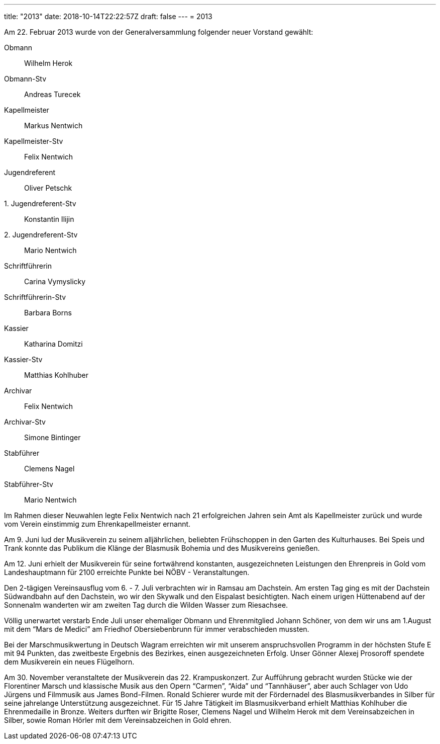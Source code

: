 ---
title: "2013"
date: 2018-10-14T22:22:57Z
draft: false
---
= 2013

Am 22. Februar 2013 wurde von der Generalversammlung folgender neuer Vorstand gewählt:

Obmann:: Wilhelm Herok
Obmann-Stv:: Andreas Turecek
Kapellmeister:: Markus Nentwich
Kapellmeister-Stv:: Felix Nentwich
Jugendreferent:: Oliver Petschk
{empty}1. Jugendreferent-Stv:: Konstantin Ilijin
{empty}2. Jugendreferent-Stv:: Mario Nentwich
Schriftführerin:: Carina Vymyslicky
Schriftführerin-Stv:: Barbara Borns
Kassier:: Katharina Domitzi
Kassier-Stv:: Matthias Kohlhuber
Archivar:: Felix Nentwich
Archivar-Stv:: Simone Bintinger
Stabführer:: Clemens Nagel
Stabführer-Stv:: Mario Nentwich

Im Rahmen dieser Neuwahlen legte Felix Nentwich nach 21 erfolgreichen Jahren sein Amt als Kapellmeister zurück und wurde vom Verein einstimmig zum Ehrenkapellmeister ernannt.

Am 9. Juni lud der Musikverein zu seinem alljährlichen, beliebten Frühschoppen in den Garten des Kulturhauses.
Bei Speis und Trank konnte das Publikum die Klänge der Blasmusik Bohemia und des Musikvereins genießen.

Am 12. Juni erhielt der Musikverein für seine fortwährend konstanten, ausgezeichneten Leistungen den Ehrenpreis in Gold vom Landeshauptmann für 2100 erreichte Punkte bei NÖBV - Veranstaltungen.

Den 2-tägigen Vereinsausflug vom 6. - 7. Juli verbrachten wir in Ramsau am Dachstein.
Am ersten Tag ging es mit der Dachstein Südwandbahn auf den Dachstein, wo wir den Skywalk und den Eispalast besichtigten.
Nach einem urigen Hüttenabend auf der Sonnenalm wanderten wir am zweiten Tag durch die Wilden Wasser zum Riesachsee.

Völlig unerwartet verstarb Ende Juli unser ehemaliger Obmann und Ehrenmitglied Johann Schöner, von dem wir uns am 1.August mit dem "`Mars de Medici`" am Friedhof Obersiebenbrunn für immer verabschieden mussten.

Bei der Marschmusikwertung in Deutsch Wagram erreichten wir mit unserem anspruchsvollen Programm in der höchsten Stufe E mit 94 Punkten, das zweitbeste Ergebnis des Bezirkes, einen ausge­zeichneten Erfolg.
Unser Gönner Alexej Prosoroff spendete dem Musikverein ein neues Flügelhorn.

Am 30. November veranstaltete der Musikverein das 22. Krampuskonzert.
Zur Aufführung gebracht wurden Stücke wie der Florentiner Marsch und klassische Musik aus den Opern "`Carmen`", "`Aida`" und "`Tannhäuser`", aber auch Schlager von Udo Jürgens und Filmmusik aus James Bond-Filmen.
Ronald Schierer wurde mit der Fördernadel des Blasmusikverbandes in Silber für seine jahrelange Unterstützung ausgezeichnet.
Für 15 Jahre Tätigkeit im Blasmusikverband erhielt Matthias Kohlhuber die Ehrenmedaille in Bronze.
Weiters durften wir Brigitte Roser, Clemens Nagel und Wilhelm Herok mit dem Vereinsabzeichen in Silber, sowie Roman Hörler mit dem Vereinsabzeichen in Gold ehren.
